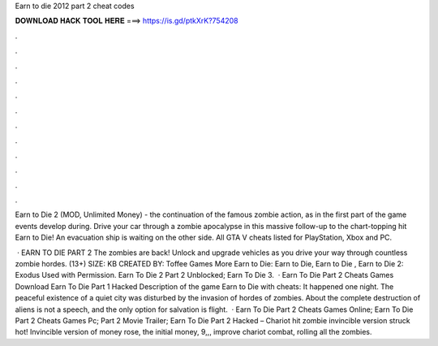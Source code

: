 Earn to die 2012 part 2 cheat codes



𝐃𝐎𝐖𝐍𝐋𝐎𝐀𝐃 𝐇𝐀𝐂𝐊 𝐓𝐎𝐎𝐋 𝐇𝐄𝐑𝐄 ===> https://is.gd/ptkXrK?754208



.



.



.



.



.



.



.



.



.



.



.



.

Earn to Die 2 (MOD, Unlimited Money) - the continuation of the famous zombie action, as in the first part of the game events develop during. Drive your car through a zombie apocalypse in this massive follow-up to the chart-topping hit Earn to Die! An evacuation ship is waiting on the other side. All GTA V cheats listed for PlayStation, Xbox and PC.

 · EARN TO DIE PART 2 The zombies are back! Unlock and upgrade vehicles as you drive your way through countless zombie hordes. (13+) SIZE: KB CREATED BY: Toffee Games More Earn to Die: Earn to Die, Earn to Die , Earn to Die 2: Exodus Used with Permission. Earn To Die 2 Part 2 Unblocked; Earn To Die 3.  · Earn To Die Part 2 Cheats Games Download Earn To Die Part 1 Hacked Description of the game Earn to Die with cheats: It happened one night. The peaceful existence of a quiet city was disturbed by the invasion of hordes of zombies. About the complete destruction of aliens is not a speech, and the only option for salvation is flight.  · Earn To Die Part 2 Cheats Games Online; Earn To Die Part 2 Cheats Games Pc; Part 2 Movie Trailer; Earn To Die Part 2 Hacked – Chariot hit zombie invincible version struck hot! Invincible version of money rose, the initial money, 9,,, improve chariot combat, rolling all the zombies.
